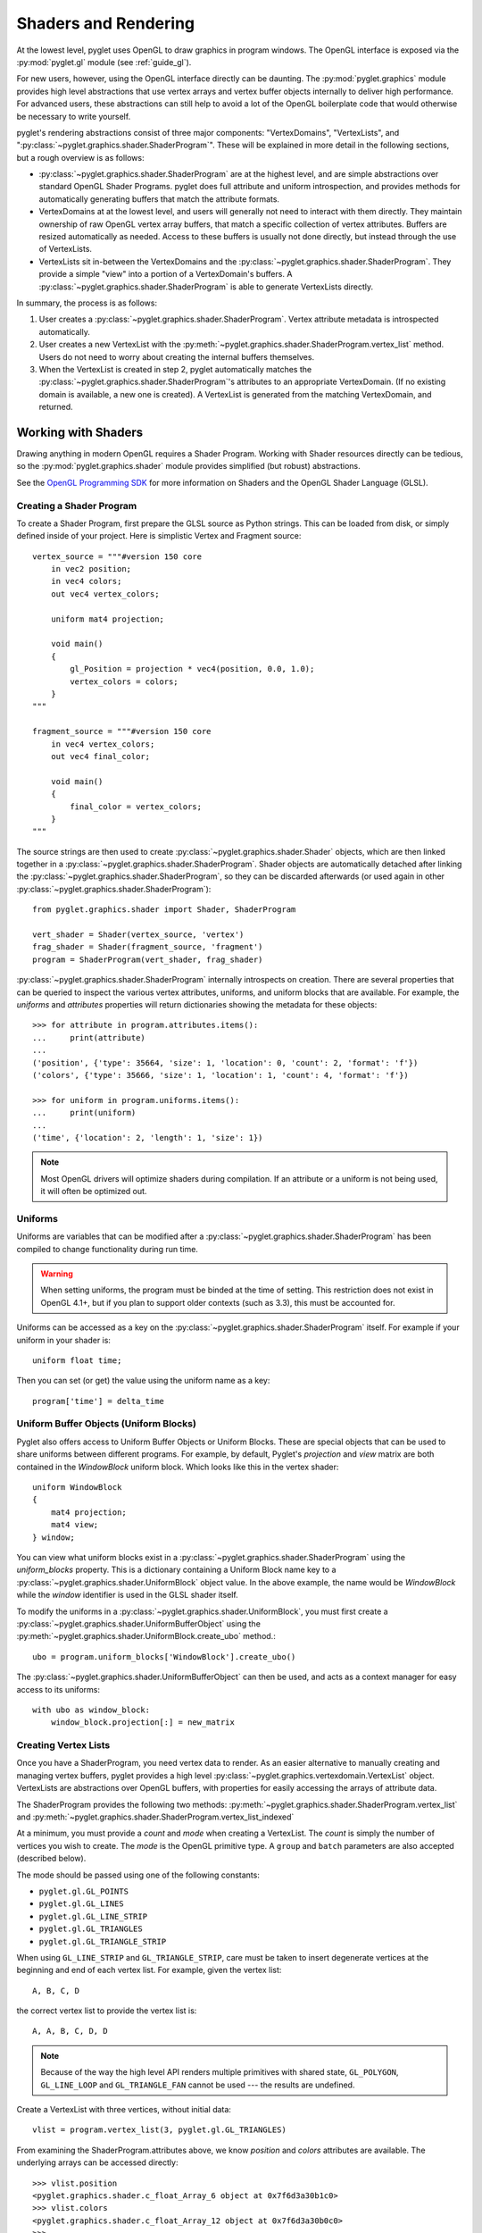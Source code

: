 .. _guide_graphics:

Shaders and Rendering
=====================

At the lowest level, pyglet uses OpenGL to draw graphics in program windows.
The OpenGL interface is exposed via the :py:mod:`pyglet.gl` module
(see :ref:`guide_gl`).

For new users, however, using the OpenGL interface directly can be daunting.
The :py:mod:`pyglet.graphics` module provides high level abstractions that
use vertex arrays and vertex buffer objects internally to deliver high
performance. For advanced users, these abstractions can still help to avoid
a lot of the OpenGL boilerplate code that would otherwise be necessary to write
yourself.

pyglet's rendering abstractions consist of three major components:
"VertexDomains", "VertexLists", and ":py:class:`~pyglet.graphics.shader.ShaderProgram`". These will be explained
in more detail in the following sections, but a rough overview is as follows:

* :py:class:`~pyglet.graphics.shader.ShaderProgram` are at the highest level, and are simple abstractions over
  standard OpenGL Shader Programs. pyglet does full attribute and uniform
  introspection, and provides methods for automatically generating buffers
  that match the attribute formats.
* VertexDomains at at the lowest level, and users will generally not need to
  interact with them directly. They maintain ownership of raw OpenGL vertex
  array buffers, that match a specific collection of vertex attributes.
  Buffers are resized automatically as needed. Access to these buffers is
  usually not done directly, but instead through the use of VertexLists.
* VertexLists sit in-between the VertexDomains and the :py:class:`~pyglet.graphics.shader.ShaderProgram`. They
  provide a simple "view" into a portion of a VertexDomain's buffers. A
  :py:class:`~pyglet.graphics.shader.ShaderProgram` is able to generate VertexLists directly.

In summary, the process is as follows:

1. User creates a :py:class:`~pyglet.graphics.shader.ShaderProgram`. Vertex attribute metadata is introspected
   automatically.
2. User creates a new VertexList with the :py:meth:`~pyglet.graphics.shader.ShaderProgram.vertex_list` method.
   Users do not need to worry about creating the internal buffers themselves.
3. When the VertexList is created in step 2, pyglet automatically matches the
   :py:class:`~pyglet.graphics.shader.ShaderProgram`'s attributes to an appropriate VertexDomain. (If no existing
   domain is available, a new one is created). A VertexList is generated from
   the matching VertexDomain, and returned.


Working with Shaders
--------------------

Drawing anything in modern OpenGL requires a Shader Program. Working with
Shader resources directly can be tedious, so the :py:mod:`pyglet.graphics.shader`
module provides simplified (but robust) abstractions.

See the `OpenGL Programming SDK`_ for more information on Shaders and the
OpenGL Shader Language (GLSL).

Creating a Shader Program
^^^^^^^^^^^^^^^^^^^^^^^^^

To create a Shader Program, first prepare the GLSL source as Python strings.
This can be loaded from disk, or simply defined inside of your project. Here
is simplistic Vertex and Fragment source::

    vertex_source = """#version 150 core
        in vec2 position;
        in vec4 colors;
        out vec4 vertex_colors;

        uniform mat4 projection;

        void main()
        {
            gl_Position = projection * vec4(position, 0.0, 1.0);
            vertex_colors = colors;
        }
    """

    fragment_source = """#version 150 core
        in vec4 vertex_colors;
        out vec4 final_color;

        void main()
        {
            final_color = vertex_colors;
        }
    """

The source strings are then used to create :py:class:`~pyglet.graphics.shader.Shader` objects, which are
then linked together in a :py:class:`~pyglet.graphics.shader.ShaderProgram`. Shader objects are automatically
detached after linking the :py:class:`~pyglet.graphics.shader.ShaderProgram`, so they can be discarded
afterwards (or used again in other :py:class:`~pyglet.graphics.shader.ShaderProgram`)::

    from pyglet.graphics.shader import Shader, ShaderProgram

    vert_shader = Shader(vertex_source, 'vertex')
    frag_shader = Shader(fragment_source, 'fragment')
    program = ShaderProgram(vert_shader, frag_shader)

:py:class:`~pyglet.graphics.shader.ShaderProgram` internally introspects on creation. There are
several properties that can be queried to inspect the various vertex attributes, uniforms,
and uniform blocks that are available. For example, the `uniforms` and `attributes` properties
will return dictionaries showing the metadata for these objects::

    >>> for attribute in program.attributes.items():
    ...     print(attribute)
    ...
    ('position', {'type': 35664, 'size': 1, 'location': 0, 'count': 2, 'format': 'f'})
    ('colors', {'type': 35666, 'size': 1, 'location': 1, 'count': 4, 'format': 'f'})

    >>> for uniform in program.uniforms.items():
    ...     print(uniform)
    ...
    ('time', {'location': 2, 'length': 1, 'size': 1})


.. note::
    Most OpenGL drivers will optimize shaders during compilation. If an
    attribute or a uniform is not being used, it will often be optimized out.


Uniforms
^^^^^^^^

Uniforms are variables that can be modified after a :py:class:`~pyglet.graphics.shader.ShaderProgram` has been compiled
to change functionality during run time.

.. warning::

    When setting uniforms, the program must be binded at the time of setting. This restriction does not exist in
    OpenGL 4.1+, but if you plan to support older contexts (such as 3.3), this must be accounted for.

Uniforms can be accessed as a key on the :py:class:`~pyglet.graphics.shader.ShaderProgram`
itself. For example if your uniform in your shader is::

    uniform float time;

Then you can set (or get) the value using the uniform name as a key::

    program['time'] = delta_time


Uniform Buffer Objects (Uniform Blocks)
^^^^^^^^^^^^^^^^^^^^^^^^^^^^^^^^^^^^^^^

Pyglet also offers access to Uniform Buffer Objects or Uniform Blocks. These are special objects that can be used to
share uniforms between different programs. For example, by default, Pyglet's `projection` and `view` matrix
are both contained in the `WindowBlock` uniform block. Which looks like this in the vertex shader::

    uniform WindowBlock
    {
        mat4 projection;
        mat4 view;
    } window;

You can view what uniform blocks exist in a :py:class:`~pyglet.graphics.shader.ShaderProgram` using the `uniform_blocks`
property. This is a dictionary containing a Uniform Block name key to a :py:class:`~pyglet.graphics.shader.UniformBlock`
object value. In the above example, the name would be `WindowBlock` while the `window` identifier is used in the GLSL
shader itself.

To modify the uniforms in a :py:class:`~pyglet.graphics.shader.UniformBlock`, you must first create a
:py:class:`~pyglet.graphics.shader.UniformBufferObject` using the
:py:meth:`~pyglet.graphics.shader.UniformBlock.create_ubo` method.::

    ubo = program.uniform_blocks['WindowBlock'].create_ubo()

The :py:class:`~pyglet.graphics.shader.UniformBufferObject` can then be used, and acts as a context manager for easy
access to its uniforms::

        with ubo as window_block:
            window_block.projection[:] = new_matrix


Creating Vertex Lists
^^^^^^^^^^^^^^^^^^^^^

Once you have a ShaderProgram, you need vertex data to render. As an easier alternative
to manually creating and managing vertex buffers, pyglet provides a high level
:py:class:`~pyglet.graphics.vertexdomain.VertexList` object. VertexLists are abstractions
over OpenGL buffers, with properties for easily accessing the arrays of attribute data.

The ShaderProgram provides the following two methods:
:py:meth:`~pyglet.graphics.shader.ShaderProgram.vertex_list`
and
:py:meth:`~pyglet.graphics.shader.ShaderProgram.vertex_list_indexed`

At a minimum, you must provide a `count` and `mode` when creating a VertexList.
The `count` is simply the number of vertices you wish to create. The `mode` is
the OpenGL primitive type. A ``group`` and ``batch`` parameters are also accepted
(described below).

The mode should be passed using one of the following constants:

* ``pyglet.gl.GL_POINTS``
* ``pyglet.gl.GL_LINES``
* ``pyglet.gl.GL_LINE_STRIP``
* ``pyglet.gl.GL_TRIANGLES``
* ``pyglet.gl.GL_TRIANGLE_STRIP``

When using ``GL_LINE_STRIP`` and ``GL_TRIANGLE_STRIP``, care must be taken to
insert degenerate vertices at the beginning and end of each vertex list.
For example, given the vertex list::

    A, B, C, D

the correct vertex list to provide the vertex list is::

    A, A, B, C, D, D

.. note:: Because of the way the high level API renders multiple primitives with
          shared state, ``GL_POLYGON``, ``GL_LINE_LOOP`` and ``GL_TRIANGLE_FAN``
          cannot be used --- the results are undefined.

Create a VertexList with three vertices, without initial data::

    vlist = program.vertex_list(3, pyglet.gl.GL_TRIANGLES)

From examining the ShaderProgram.attributes above, we know `position` and `colors`
attributes are available. The underlying arrays can be accessed directly::

    >>> vlist.position
    <pyglet.graphics.shader.c_float_Array_6 object at 0x7f6d3a30b1c0>
    >>> vlist.colors
    <pyglet.graphics.shader.c_float_Array_12 object at 0x7f6d3a30b0c0>
    >>>
    >>> vlist.position[:]
    [0.0, 0.0, 0.0, 0.0, 0.0, 0.0]
    >>>
    >>> vlist.colors[:]
    [0.0, 0.0, 0.0, 0.0, 0.0, 0.0, 0.0, 0.0, 0.0, 0.0, 0.0, 0.0]

The `position` data is a float array with 6 elements. This attribute is a `vec2`
in the shader. Looking at the attribute metadata above, we can confirm that
`count=2`. Since the VertexList was created with 3 vertices, the length of the array
is simply 3 * 2 = 6.  Likewise, the `colors` attribute is defined as a `vec4` in the
shader, so it's simply 3 * 4 = 12.

This VertexList was created without any initial data, but it can be set (or updated)
on the property by passing a list or tuple of the correct length. For example::

    vlist.position = (100, 300, 200, 250, 200, 350)
    # or slightly faster to update in-place:
    vlist.position[:] = (100, 300, 200, 250, 200, 350)

The default data format is single precision floats, but it is possible to specify a
format using a "format string". This is passed on creation as a Python keyword
argument. The following formats are available:

.. list-table::
    :header-rows: 1

    * - Format
      - Type
      - Python type
    * - ``"b"``
      - Signed byte
      - int
    * - ``"B"``
      - Unsigned byte
      - int
    * - ``"s"``
      - Signed short
      - int
    * - ``"S"``
      - Unsigned short
      - int
    * - ``"i"``
      - Signed int
      - int
    * - ``"I"``
      - Unsigned int
      - int
    * - ``"f"``
      - Single precision float
      - float
    * - ``"d"``
      - Double precision float
      - float


For example, if you would like to pass the `position` data as a signed int, you
can pass the "i" format string as a Python keyword argument::

    vlist = program.vertex_list(3, pyglet.gl.GL_TRIANGLES, position='i')

By appending ``"n"`` to the format string, you can also specify that the passed
data should be "normalized" to the range ``[0, 1]``. The value is used as-is if
the data type is floating-point. If the data type is byte, short or int, the value
is divided by the maximum value representable by that type.  For example, unsigned
bytes are divided by 255 to get the normalised value.

A common case is to use normalized unsigned bytes for the color data. Simply
pass "Bn" as the format::

    vlist = program.vertex_list(3, pyglet.gl.GL_TRIANGLES, colors='Bn')


Passing Initial Data
~~~~~~~~~~~~~~~~~~~~

Rather than setting the data *after* creation of a VertexList, you can also
easily pass initial arrays of data on creation. You do this by passing the format
and the data as a tuple, using a keyword argument as above. To set the position
and color data on creation::

    vlist = program.vertex_list(3, pyglet.gl.GL_TRIANGLES,
                                position=('f', (200, 400, 300, 350, 300, 450)),
                                colors=('Bn', (255, 0, 0, 255,  0, 255, 0, 255,  75, 75, 255, 255),)


Indexed Rendering
~~~~~~~~~~~~~~~~~

Vertices can also be drawn out of order and more than once by using the
indexed rendering. This requires a list of integers giving the indices into
the vertex data. You also use the
:py:meth:`~pyglet.graphics.shader.ShaderProgram.vertex_list_indexed` method
instead of :py:meth:`~pyglet.graphics.shader.ShaderProgram.vertex_list`. The
API is almost identical, except for the required index list.

The following example creates four vertices, and provides their positional data.
By passing an index list of [0, 1, 2, 0, 2, 3], we creates two adjacent triangles,
and the shared vertices are reused::

    vlist = program.vertex_list_indexed(4, pyglet.gl.GL_TRIANGLES,
        [0, 1, 2, 0, 2, 3],
        position=('i', (100, 100,  150, 100,  150, 150,  100, 150)),
    )

Note that the first argument gives the number of vertices in the data, not the
number of indices (which is implicit on the length of the index list given in
the third argument).

Resource Management
~~~~~~~~~~~~~~~~~~~

VertexLists reference data that is stored on the GPU, but they do not own
any data themselves. For this reason, it's not strictly necessary to keep a
reference to a VertexList after creating it. If you wish to delete the data
from the GPU, however, it can only be done with the `VertexList.delete()`
method. Likewise, you can only update a VertexList's vertex data if you have
kept a reference to it. For that reason, you should keep a reference to any
objects that you might want to modify or delete from your scene after creation.

.. _guide_batched-rendering:

Batched rendering
-----------------

For optimal OpenGL performance, you should render as many vertex lists as
possible in a single ``draw`` call.  Internally, pyglet uses
:py:class:`~pyglet.graphics.vertexdomain.VertexDomain` and
:py:class:`~pyglet.graphics.vertexdomain.IndexedVertexDomain` to keep VertexLists
that share the same attribute formats in adjacent areas of memory.
The entire domain of vertex lists can then be drawn at once, without calling
:py:meth:`~pyglet.graphics.vertexdomain.VertexList.draw` on each individual
list.

It is quite difficult and tedious to write an application that manages vertex
domains itself, though.  In addition to maintaining a vertex domain for each
ShaderProgram and set of attribute formats, domains must also be separated by
primitive mode and required OpenGL state.

The :py:class:`~pyglet.graphics.Batch` class implements this functionality,
grouping related vertex lists together and sorting by OpenGL state
automatically. A batch is created with no arguments::

    batch = pyglet.graphics.Batch()

To use a Batch, you simply pass it as a (keyword) argument when creating
any of pyglet's high level objects. For example::

    vlist = program.vertex_list(3, pyglet.gl.GL_TRIANGLES, batch=batch)
    sprite = pyglet.sprite.Sprite(img, x, y, batch=batch)

To draw all objects contained in the batch at once::

    batch.draw()

For batches containing many objects, this gives a significant performance
improvement over drawing individually. It's generally recommended to always
use Batches.

Setting the OpenGL state
^^^^^^^^^^^^^^^^^^^^^^^^

Before drawing in OpenGL, it's necessary to set certain state. You might need
to activate a :py:class:`~pyglet.graphics.shader.ShaderProgram`, or bind a Texture. For example, to enable and bind
a texture requires the following before drawing::

    from pyglet.gl import *
    glActiveTexture(GL_TEXTURE0)
    glBindTexture(texture.target, texture.id)

With a :py:class:`~pyglet.graphics.Group` these state changes can be
encapsulated and associated with the vertex lists they affect.
Subclass :py:class:`~pyglet.graphics.Group` and override the `Group.set_state`
and `Group.unset_state` methods to perform the required state changes::

    class CustomGroup(pyglet.graphics.Group):
        def __init__(self, texture, shaderprogram):
            super().__init__()
            self.texture = texture
            self.program = shaderprogram

        def set_state(self):
            self.program.use()
            glActiveTexture(GL_TEXTURE0)
            glBindTexture(self.texture.target, self.texture.id)

        def unset_state(self):
            self.program.stop()

An instance of this group can now be attached to vertex lists::

    custom_group = CustomGroup()
    vertex_list = program.vertex_list(2, pyglet.gl.GL_POINTS, batch, custom_group,
        position=('i', (10, 15, 30, 35)),
        colors=('Bn', (0, 0, 255, 0, 255, 0))
    )

The :py:class:`~pyglet.graphics.Batch` ensures that the appropriate
``set_state`` and ``unset_state`` methods are called before and after
the vertex lists that use them.

Shader state
^^^^^^^^^^^^
:py:class:`~pyglet.graphics.shader.ShaderProgram` can be binded (:py:meth:`~pyglet.graphics.shader.ShaderProgram.use`)
and unbinded (:py:meth:`~pyglet.graphics.shader.ShaderProgram.stop`) manually. As a convenience method, it can also act
as a context manager that handles the binding and unbinding process automatically. This may be useful if you want to
ensure the state of a :py:class:`~pyglet.graphics.shader.ShaderProgram` is active during some edge case scenarios while
also being more Pythonic.

For example::

    with shaderprogram as my_shader:
        my_shader.my_uniform = 1.0


Hierarchical state
^^^^^^^^^^^^^^^^^^

Groups have a `parent` attribute that allows them to be implicitly organised
in a tree structure.  If groups **B** and **C** have parent **A**, then the
order of ``set_state`` and ``unset_state`` calls for vertex lists in a batch
will be::

    A.set_state()

      B.set_state()
      # Draw B vertices
      B.unset_state()

      C.set_state()
      # Draw C vertices
      C.unset_state()

    A.unset_state()

This is useful to group state changes into as few calls as possible.  For
example, if you have a number of vertex lists that all need texturing enabled,
but have different bound textures, you could enable and disable texturing in
the parent group and bind each texture in the child groups.  The following
example demonstrates this::

    class TextureEnableGroup(pyglet.graphics.Group):
        def set_state(self):
            glActiveTexture(GL_TEXTURE0)

        def unset_state(self):
            # not necessary


    texture_enable_group = TextureEnableGroup()


    class TextureBindGroup(pyglet.graphics.Group):
        def __init__(self, texture):
            super().__init__(parent=texture_enable_group)
            assert texture.target = GL_TEXTURE_2D
            self.texture = texture

        def set_state(self):
            glBindTexture(GL_TEXTURE_2D, self.texture.id)

        def unset_state(self):
            # not required

        def __eq__(self, other):
            return (self.__class__ is other.__class__ and
                    self.texture.id == other.texture.id and
                    self.texture.target == other.texture.target and
                    self.parent == other.parent)

        def __hash__(self):
            return hash((self.texture.id, self.texture.target))

    program.vertex_list_indexed(4, GL_TRIANGLES, indices, batch, TextureBindGroup(texture1))
    program.vertex_list_indexed(4, GL_TRIANGLES, indices, batch, TextureBindGroup(texture2))
    program.vertex_list_indexed(4, GL_TRIANGLES, indices, batch, TextureBindGroup(texture1))


.. note:: The ``__eq__`` method on the group allows the :py:class:`~pyglet.graphics.Batch`
          to automatically merge the two identical ``TextureBindGroup`` instances.
          For optimal performance, always take care to ensure your custom Groups have
          correct ``__eq__`` and ``__hash__`` methods defined.

Drawing order
^^^^^^^^^^^^^

:py:class:`~pyglet.graphics.vertexdomain.VertexDomain` does not attempt
to keep vertex lists in any particular order. So, any vertex lists sharing
the same primitive mode, attribute formats and group will be drawn in an
arbitrary order.  However, :py:class:`~pyglet.graphics.Group` objects do
have an `order` parameter that allows :py:class:`~pyglet.graphics.Batch`
to sort objects sharing the same parent. In summary, inside of a Batch:

1. Groups are sorted by their parent (if any). (Parent Groups may also be ordered).
2. Groups are sorted by their `order` attribute. There is one draw call per order level.

A common use pattern is to create several Groups for each level in your scene.
For instance, a "background" group that is drawn before the "foreground" group::

    background = pyglet.graphics.Group(0)
    foreground = pyglet.graphics.Group(1)

    pyglet.sprite.Sprite(image, batch=batch, group=background)
    pyglet.sprite.Sprite(image, batch=batch, group=foreground)

By combining hierarchical groups with ordered groups it is possible to
describe an entire scene within a single :py:class:`~pyglet.graphics.Batch`,
which then renders it as efficiently as possible.

Visibility
^^^^^^^^^^

Groups have a boolean `visible` property. By setting this to `False`, any
objects in that Group will no longer be rendered. A common use case is to
create a parent Group specifically for this purpose, often when combined
with custom ordering (as described above). For example, you might create
a "HUD" Group, which is ordered to draw in front of everything else. The
"HUD" Group's visibility can then easily be toggled.


Batches and groups in other modules
-----------------------------------

The :py:class:`~pyglet.sprite.Sprite`, :py:class:`~pyglet.text.Label`,
:py:class:`~pyglet.text.layout.TextLayout`, and other default classes all
accept ``batch`` and ``group`` parameters in their constructors. This allows
you to add any of these higher-level pyglet drawables into arbitrary places in
your rendering code.

For example, multiple sprites can be grouped into a single batch and then
drawn at once, instead of calling ``Sprite.draw()`` on each one individually::

    batch = pyglet.graphics.Batch()
    sprites = [pyglet.sprite.Sprite(image, batch=batch) for i in range(100)]

    batch.draw()

The ``group`` parameter can be used to set the drawing order (and hence which
objects overlap others) within a single batch, as described on the previous page.

In general you should batch all drawing objects into as few batches as
possible, and use groups to manage the draw order and other OpenGL state
changes for optimal performance.

If you are creating your own drawable
classes, consider adding ``batch`` and ``group`` parameters in a similar way.

.. _OpenGL Programming SDK: http://www.opengl.org/sdk

